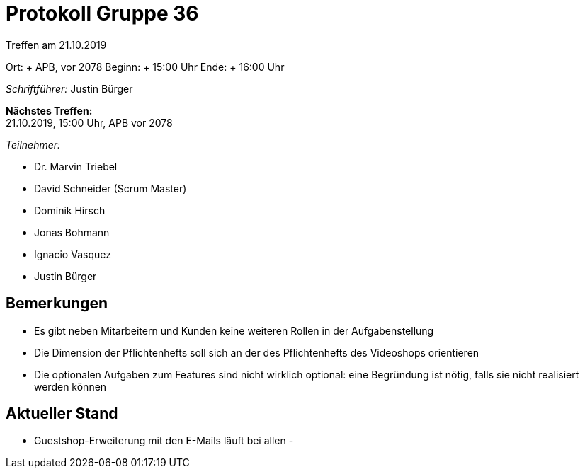 = Protokoll Gruppe 36

Treffen am 21.10.2019

Ort:     + APB, vor 2078
Beginn:  + 15:00 Uhr
Ende:    + 16:00 Uhr

__Schriftführer:__ Justin Bürger

*Nächstes Treffen:* + 
21.10.2019, 15:00 Uhr, APB vor 2078

__Teilnehmer:__

- Dr. Marvin Triebel
- David Schneider (Scrum Master)
- Dominik Hirsch
- Jonas Bohmann
- Ignacio Vasquez
- Justin Bürger

== Bemerkungen
- Es gibt neben Mitarbeitern und Kunden keine weiteren Rollen in der Aufgabenstellung
- Die Dimension der Pflichtenhefts soll sich an der des Pflichtenhefts des Videoshops orientieren
- Die optionalen Aufgaben zum Features sind nicht wirklich optional: eine Begründung ist nötig, falls sie nicht realisiert werden können

== Aktueller Stand
- Guestshop-Erweiterung mit den E-Mails läuft bei allen
- 